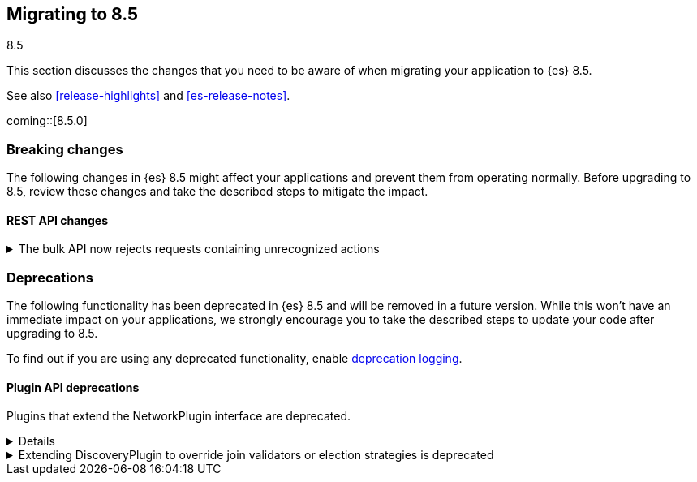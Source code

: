 [[migrating-8.5]]
== Migrating to 8.5
++++
<titleabbrev>8.5</titleabbrev>
++++

This section discusses the changes that you need to be aware of when migrating
your application to {es} 8.5.

See also <<release-highlights>> and <<es-release-notes>>.

coming::[8.5.0]


[discrete]
[[breaking-changes-8.5]]
=== Breaking changes

The following changes in {es} 8.5 might affect your applications and prevent
them from operating normally. Before upgrading to 8.5, review these changes and
take the described steps to mitigate the impact.

// NOTE: The notable-breaking-changes tagged regions are re-used in the
// Installation and Upgrade Guide
// tag::notable-breaking-changes[]
[discrete]
[[breaking_85_rest_api_changes]]
==== REST API changes

[[breaking_85_bulk_action_stricter]]
.The bulk API now rejects requests containing unrecognized actions
[%collapsible]
====
*Details* +
Requests to the bulk API comprise a sequence of items, each of which starts with
a JSON object describing the item. This object includes the type of action to
perform with the item which should be one of `create`, `update`, `index`, or
`delete`. In earlier versions {es} would ignore items with an unrecognized type,
skipping the next line in the request, but this lenient behaviour means that
there is no way for the client to associate the items in the response with the
items in the request, and in some cases it would cause the remainder of the
request to be parsed incorrectly.

From version 8.5 onwards, requests to the bulk API must comprise only items with
recognized types. {es} will reject requests containing any items with an
unrecognized type with a `400 Bad Request` error response.

*Impact* +
Ensure your application only sends items with type `create`, `update`, `index`
or `delete` to the bulk API.
====
// end::notable-breaking-changes[]

[discrete]
[[deprecated-8.5]]
=== Deprecations

The following functionality has been deprecated in {es} 8.5
and will be removed in a future version.
While this won't have an immediate impact on your applications,
we strongly encourage you to take the described steps to update your code
after upgrading to 8.5.

To find out if you are using any deprecated functionality,
enable <<deprecation-logging, deprecation logging>>.


[discrete]
[[deprecations_85_plugins]]
==== Plugin API deprecations

[[network_plugins_deprecated]]
Plugins that extend the NetworkPlugin interface are deprecated.
[%collapsible]
====
*Details* +
Plugins may override funcionality that controls how nodes connect
with other nodes over TCP/IP. These plugins extend the NetworkPlugin
interface. In the next major release, these plugins will fail
to install.

*Impact* +
Discontinue using any plugins which extend NetworkPlugin. You can
see if any plugins use deprecated functionality by checking
the Elasticsearch deprecation log.
====

[[discoveryplugin_joinvalidator_and_election_strategies_deprecated]]
.Extending DiscoveryPlugin to override join validators or election strategies is deprecated
[%collapsible]
====
*Details* +
Plugins that extend DiscoveryPlugin may override getJoinValidator and
getElectionStrategies. These methods are implementation details of the
clustering mechanism within Elasticsearch. They should not be overriden.
In the next major release, plugins overriding getJoinValidator or
getElectionStrategies will fail to install.

*Impact* +
Discontinue using any plugins that override getJoinValidator or
getElectionStrategies in DiscoveryPlugin. You can see if any plugins
use deprecated functionality by checking the Elasticsearch deprecation log.
====

